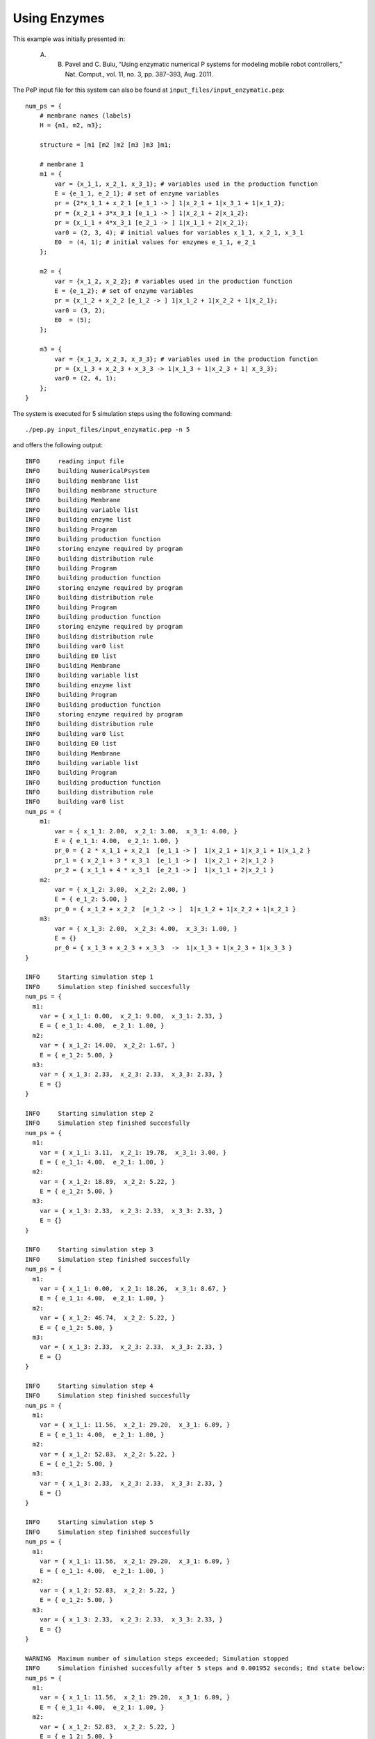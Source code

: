 =============
Using Enzymes
=============

This example was initially presented in:

    A. B. Pavel and C. Buiu, “Using enzymatic numerical P systems for modeling mobile robot controllers,” Nat. Comput., vol. 11, no. 3, pp. 387–393, Aug. 2011.

The PeP input file for this system can also be found at ``input_files/input_enzymatic.pep``::

    num_ps = {
        # membrane names (labels)
        H = {m1, m2, m3};

        structure = [m1 [m2 ]m2 [m3 ]m3 ]m1;

        # membrane 1
        m1 = {
            var = {x_1_1, x_2_1, x_3_1}; # variables used in the production function
            E = {e_1_1, e_2_1}; # set of enzyme variables
            pr = {2*x_1_1 + x_2_1 [e_1_1 -> ] 1|x_2_1 + 1|x_3_1 + 1|x_1_2};
            pr = {x_2_1 + 3*x_3_1 [e_1_1 -> ] 1|x_2_1 + 2|x_1_2};
            pr = {x_1_1 + 4*x_3_1 [e_2_1 -> ] 1|x_1_1 + 2|x_2_1};
            var0 = (2, 3, 4); # initial values for variables x_1_1, x_2_1, x_3_1
            E0  = (4, 1); # initial values for enzymes e_1_1, e_2_1
        };

        m2 = {
            var = {x_1_2, x_2_2}; # variables used in the production function
            E = {e_1_2}; # set of enzyme variables
            pr = {x_1_2 + x_2_2 [e_1_2 -> ] 1|x_1_2 + 1|x_2_2 + 1|x_2_1};
            var0 = (3, 2);
            E0  = (5);
        };

        m3 = {
            var = {x_1_3, x_2_3, x_3_3}; # variables used in the production function
            pr = {x_1_3 + x_2_3 + x_3_3 -> 1|x_1_3 + 1|x_2_3 + 1| x_3_3};
            var0 = (2, 4, 1);
        };
    }

The system is executed for 5 simulation steps using the following command::

    ./pep.py input_files/input_enzymatic.pep -n 5

and offers the following output::

    INFO     reading input file 
    INFO     building NumericalPsystem 
    INFO     building membrane list 
    INFO     building membrane structure 
    INFO     building Membrane 
    INFO     building variable list 
    INFO     building enzyme list 
    INFO     building Program 
    INFO     building production function 
    INFO     storing enzyme required by program 
    INFO     building distribution rule 
    INFO     building Program 
    INFO     building production function 
    INFO     storing enzyme required by program 
    INFO     building distribution rule 
    INFO     building Program 
    INFO     building production function 
    INFO     storing enzyme required by program 
    INFO     building distribution rule 
    INFO     building var0 list 
    INFO     building E0 list 
    INFO     building Membrane 
    INFO     building variable list 
    INFO     building enzyme list 
    INFO     building Program 
    INFO     building production function 
    INFO     storing enzyme required by program 
    INFO     building distribution rule 
    INFO     building var0 list 
    INFO     building E0 list 
    INFO     building Membrane 
    INFO     building variable list 
    INFO     building Program 
    INFO     building production function 
    INFO     building distribution rule 
    INFO     building var0 list 
    num_ps = {
        m1:
            var = { x_1_1: 2.00,  x_2_1: 3.00,  x_3_1: 4.00, }
            E = { e_1_1: 4.00,  e_2_1: 1.00, }
            pr_0 = { 2 * x_1_1 + x_2_1  [e_1_1 -> ]  1|x_2_1 + 1|x_3_1 + 1|x_1_2 }
            pr_1 = { x_2_1 + 3 * x_3_1  [e_1_1 -> ]  1|x_2_1 + 2|x_1_2 }
            pr_2 = { x_1_1 + 4 * x_3_1  [e_2_1 -> ]  1|x_1_1 + 2|x_2_1 }
        m2:
            var = { x_1_2: 3.00,  x_2_2: 2.00, }
            E = { e_1_2: 5.00, }
            pr_0 = { x_1_2 + x_2_2  [e_1_2 -> ]  1|x_1_2 + 1|x_2_2 + 1|x_2_1 }
        m3:
            var = { x_1_3: 2.00,  x_2_3: 4.00,  x_3_3: 1.00, }
            E = {}
            pr_0 = { x_1_3 + x_2_3 + x_3_3  ->  1|x_1_3 + 1|x_2_3 + 1|x_3_3 }
    }

    INFO     Starting simulation step 1 
    INFO     Simulation step finished succesfully 
    num_ps = {
      m1:
        var = { x_1_1: 0.00,  x_2_1: 9.00,  x_3_1: 2.33, }
        E = { e_1_1: 4.00,  e_2_1: 1.00, }
      m2:
        var = { x_1_2: 14.00,  x_2_2: 1.67, }
        E = { e_1_2: 5.00, }
      m3:
        var = { x_1_3: 2.33,  x_2_3: 2.33,  x_3_3: 2.33, }
        E = {}
    }

    INFO     Starting simulation step 2 
    INFO     Simulation step finished succesfully 
    num_ps = {
      m1:
        var = { x_1_1: 3.11,  x_2_1: 19.78,  x_3_1: 3.00, }
        E = { e_1_1: 4.00,  e_2_1: 1.00, }
      m2:
        var = { x_1_2: 18.89,  x_2_2: 5.22, }
        E = { e_1_2: 5.00, }
      m3:
        var = { x_1_3: 2.33,  x_2_3: 2.33,  x_3_3: 2.33, }
        E = {}
    }

    INFO     Starting simulation step 3 
    INFO     Simulation step finished succesfully 
    num_ps = {
      m1:
        var = { x_1_1: 0.00,  x_2_1: 18.26,  x_3_1: 8.67, }
        E = { e_1_1: 4.00,  e_2_1: 1.00, }
      m2:
        var = { x_1_2: 46.74,  x_2_2: 5.22, }
        E = { e_1_2: 5.00, }
      m3:
        var = { x_1_3: 2.33,  x_2_3: 2.33,  x_3_3: 2.33, }
        E = {}
    }

    INFO     Starting simulation step 4 
    INFO     Simulation step finished succesfully 
    num_ps = {
      m1:
        var = { x_1_1: 11.56,  x_2_1: 29.20,  x_3_1: 6.09, }
        E = { e_1_1: 4.00,  e_2_1: 1.00, }
      m2:
        var = { x_1_2: 52.83,  x_2_2: 5.22, }
        E = { e_1_2: 5.00, }
      m3:
        var = { x_1_3: 2.33,  x_2_3: 2.33,  x_3_3: 2.33, }
        E = {}
    }

    INFO     Starting simulation step 5 
    INFO     Simulation step finished succesfully 
    num_ps = {
      m1:
        var = { x_1_1: 11.56,  x_2_1: 29.20,  x_3_1: 6.09, }
        E = { e_1_1: 4.00,  e_2_1: 1.00, }
      m2:
        var = { x_1_2: 52.83,  x_2_2: 5.22, }
        E = { e_1_2: 5.00, }
      m3:
        var = { x_1_3: 2.33,  x_2_3: 2.33,  x_3_3: 2.33, }
        E = {}
    }

    WARNING  Maximum number of simulation steps exceeded; Simulation stopped 
    INFO     Simulation finished succesfully after 5 steps and 0.001952 seconds; End state below: 
    num_ps = {
      m1:
        var = { x_1_1: 11.56,  x_2_1: 29.20,  x_3_1: 6.09, }
        E = { e_1_1: 4.00,  e_2_1: 1.00, }
      m2:
        var = { x_1_2: 52.83,  x_2_2: 5.22, }
        E = { e_1_2: 5.00, }
      m3:
        var = { x_1_3: 2.33,  x_2_3: 2.33,  x_3_3: 2.33, }
        E = {}
    }

The most important observation is that in an Enzymatic Numerical P System there is the posibility of definining multiple programs in the same membrane.
This actually was the motivating factor behind the proposal of enzymes.

At each execution step, each program is checked whether the value of the enzyme is smaller than the minimum value of the "reactants" (the P objects that are part of the production function).
Each program that passes this condition is allowed to execute.


